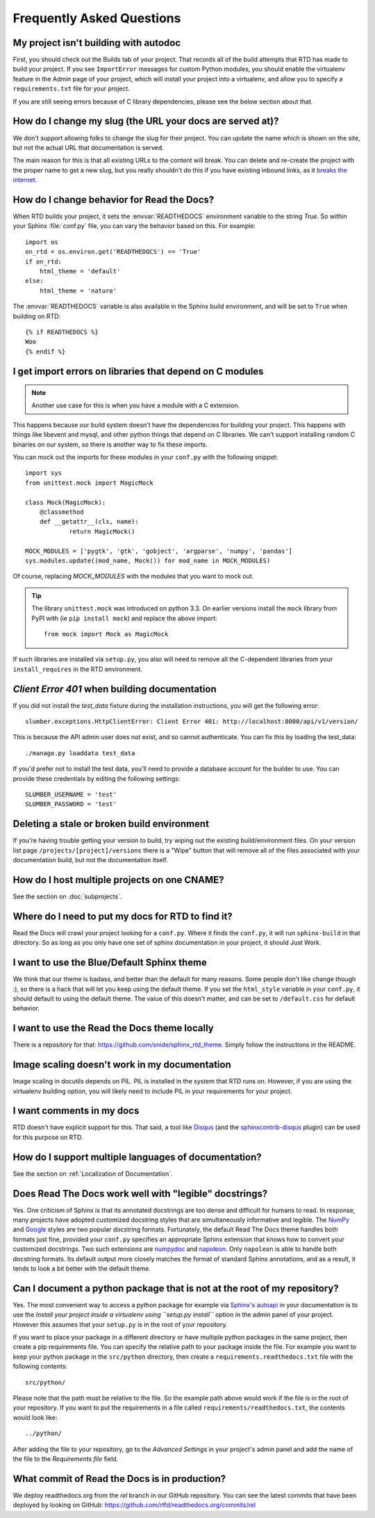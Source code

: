 Frequently Asked Questions
==========================

My project isn't building with autodoc
--------------------------------------

First, you should check out the Builds tab of your project. That records all of the build attempts that RTD has made to build your project. If you see ``ImportError`` messages for custom Python modules, you should enable the virtualenv feature in the Admin page of your project, which will install your project into a virtualenv, and allow you to specify a ``requirements.txt`` file for your project.

If you are still seeing errors because of C library dependencies, please see the below section about that.

How do I change my slug (the URL your docs are served at)?
----------------------------------------------------------

We don't support allowing folks to change the slug for their project.
You can update the name which is shown on the site,
but not the actual URL that documentation is served.

The main reason for this is that all existing URLs to the content will break.
You can delete and re-create the project with the proper name to get a new slug,
but you really shouldn't do this if you have existing inbound links,
as it `breaks the internet <http://www.w3.org/Provider/Style/URI.html>`_.

How do I change behavior for Read the Docs?
-------------------------------------------

When RTD builds your project, it sets the :envvar:`READTHEDOCS` environment
variable to the string `True`. So within your Sphinx :file:`conf.py` file, you
can vary the behavior based on this. For example::

    import os
    on_rtd = os.environ.get('READTHEDOCS') == 'True'
    if on_rtd:
        html_theme = 'default'
    else:
        html_theme = 'nature'

The :envvar:`READTHEDOCS` variable is also available in the Sphinx build
environment, and will be set to ``True`` when building on RTD::

    {% if READTHEDOCS %}
    Woo
    {% endif %}

I get import errors on libraries that depend on C modules
----------------------------------------------------------

.. note::
    Another use case for this is when you have a module with a C extension.

This happens because our build system doesn't have the dependencies for building your project. This happens with things like libevent and mysql, and other python things that depend on C libraries. We can't support installing random C binaries on our system, so there is another way to fix these imports.

You can mock out the imports for these modules in your ``conf.py`` with the following snippet::

    import sys
    from unittest.mock import MagicMock

    class Mock(MagicMock):
        @classmethod
        def __getattr__(cls, name):
                return MagicMock()

    MOCK_MODULES = ['pygtk', 'gtk', 'gobject', 'argparse', 'numpy', 'pandas']
    sys.modules.update((mod_name, Mock()) for mod_name in MOCK_MODULES)

Of course, replacing `MOCK_MODULES` with the modules that you want to mock out.

.. Tip:: The library ``unittest.mock`` was introduced on python 3.3. On earlier versions install the ``mock`` library
    from PyPI with (ie ``pip install mock``) and replace the above import::

        from mock import Mock as MagicMock

If such libraries are installed via ``setup.py``, you also will need to remove all the C-dependent libraries from your ``install_requires`` in the RTD environment.

`Client Error 401` when building documentation
----------------------------------------------

If you did not install the `test_data` fixture during the installation
instructions, you will get the following error::

    slumber.exceptions.HttpClientError: Client Error 401: http://localhost:8000/api/v1/version/

This is because the API admin user does not exist, and so cannot authenticate.
You can fix this by loading the test_data::

    ./manage.py loaddata test_data

If you'd prefer not to install the test data, you'll need to provide a database
account for the builder to use. You can provide these credentials by editing the
following settings::

    SLUMBER_USERNAME = 'test'
    SLUMBER_PASSWORD = 'test'

Deleting a stale or broken build environment
--------------------------------------------

If you're having trouble getting your version to build, try wiping out the existing build/environment files.  On your version list page ``/projects/[project]/versions`` there is a "Wipe" button that will remove all of the files associated with your documentation build, but not the documentation itself.

How do I host multiple projects on one CNAME?
---------------------------------------------

See the section on :doc:`subprojects`.

Where do I need to put my docs for RTD to find it?
--------------------------------------------------

Read the Docs will crawl your project looking for a ``conf.py``. Where it finds the ``conf.py``, it will run ``sphinx-build`` in that directory. So as long as you only have one set of sphinx documentation in your project, it should Just Work.

I want to use the Blue/Default Sphinx theme
-------------------------------------------

We think that our theme is badass, and better than the default for many reasons. Some people don't like change though :), so there is a hack that will let you keep using the default theme. If you set the ``html_style`` variable in your ``conf.py``, it should default to using the default theme. The value of this doesn't matter, and can be set to ``/default.css`` for default behavior.

I want to use the Read the Docs theme locally
---------------------------------------------

There is a repository for that: https://github.com/snide/sphinx_rtd_theme.
Simply follow the instructions in the README.

Image scaling doesn't work in my documentation
-----------------------------------------------

Image scaling in docutils depends on PIL. PIL is installed in the system that RTD runs on. However, if you are using the virtualenv building option, you will likely need to include PIL in your requirements for your project.

I want comments in my docs
--------------------------

RTD doesn't have explicit support for this. That said, a tool like `Disqus`_ (and the `sphinxcontrib-disqus`_ plugin) can be used for this purpose on RTD.

.. _Disqus: http://disqus.com/
.. _sphinxcontrib-disqus: https://pypi.python.org/pypi/sphinxcontrib-disqus

How do I support multiple languages of documentation?
-----------------------------------------------------

See the section on :ref:`Localization of Documentation`.

Does Read The Docs work well with "legible" docstrings?
-------------------------------------------------------

Yes. One criticism of Sphinx is that its annotated docstrings are too
dense and difficult for humans to read. In response, many projects
have adopted customized docstring styles that are simultaneously
informative and legible. The
`NumPy <https://github.com/numpy/numpy/blob/master/doc/HOWTO_DOCUMENT.rst.txt>`_
and
`Google <https://google.github.io/styleguide/pyguide.html?showone=Comments#Comments>`_
styles are two popular docstring formats.  Fortunately, the default
Read The Docs theme handles both formats just fine, provided
your ``conf.py`` specifies an appropriate Sphinx extension that
knows how to convert your customized docstrings.  Two such extensions
are `numpydoc <https://github.com/numpy/numpydoc>`_ and
`napoleon <http://sphinxcontrib-napoleon.readthedocs.io>`_. Only
``napoleon`` is able to handle both docstring formats. Its default
output more closely matches the format of standard Sphinx annotations,
and as a result, it tends to look a bit better with the default theme.

Can I document a python package that is not at the root of my repository?
-------------------------------------------------------------------------

Yes. The most convenient way to access a python package for example via
`Sphinx's autoapi`_ in your documentation is to use the *Install your project
inside a virtualenv using ``setup.py install``* option in the admin panel of
your project. However this assumes that your ``setup.py`` is in the root of
your repository.

If you want to place your package in a different directory or have multiple
python packages in the same project, then create a pip requirements file. You
can specify the relative path to your package inside the file.
For example you want to keep your python package in the ``src/python``
directory, then create a ``requirements.readthedocs.txt`` file with the
following contents::

    src/python/

Please note that the path must be relative to the file. So the example path
above would work if the file is in the root of your repository. If you want to
put the requirements in a file called ``requirements/readthedocs.txt``, the
contents would look like::

    ../python/

After adding the file to your repository, go to the *Advanced Settings* in
your project's admin panel and add the name of the file to the *Requirements
file* field.

.. _Sphinx's autoapi: http://sphinx-doc.org/ext/autodoc.html
.. _pip requirements file: https://pip.pypa.io/en/stable/user_guide.html#requirements-files

What commit of Read the Docs is in production?
----------------------------------------------

We deploy readthedocs.org from the `rel` branch in our GitHub repository. You can see the latest commits that have been deployed by looking on GitHub: https://github.com/rtfd/readthedocs.org/commits/rel